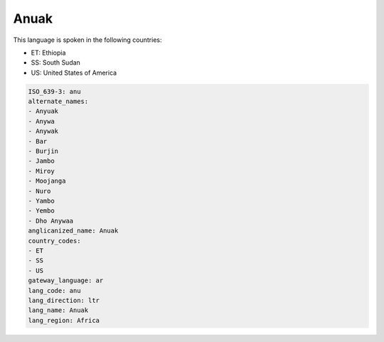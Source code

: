 .. _anu:

Anuak
=====

This language is spoken in the following countries:

* ET: Ethiopia
* SS: South Sudan
* US: United States of America

.. code-block:: yaml

    ISO_639-3: anu
    alternate_names:
    - Anyuak
    - Anywa
    - Anywak
    - Bar
    - Burjin
    - Jambo
    - Miroy
    - Moojanga
    - Nuro
    - Yambo
    - Yembo
    - Dho Anywaa
    anglicanized_name: Anuak
    country_codes:
    - ET
    - SS
    - US
    gateway_language: ar
    lang_code: anu
    lang_direction: ltr
    lang_name: Anuak
    lang_region: Africa
    
